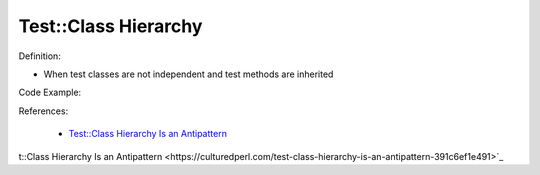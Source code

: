 Test::Class Hierarchy
^^^^^
Definition:

* When test classes are not independent and test methods are inherited


Code Example:

References:

 * `Test::Class Hierarchy Is an Antipattern <https://culturedperl.com/test-class-hierarchy-is-an-antipattern-391c6ef1e491>`_

t::Class Hierarchy Is an Antipattern <https://culturedperl.com/test-class-hierarchy-is-an-antipattern-391c6ef1e491>`_

